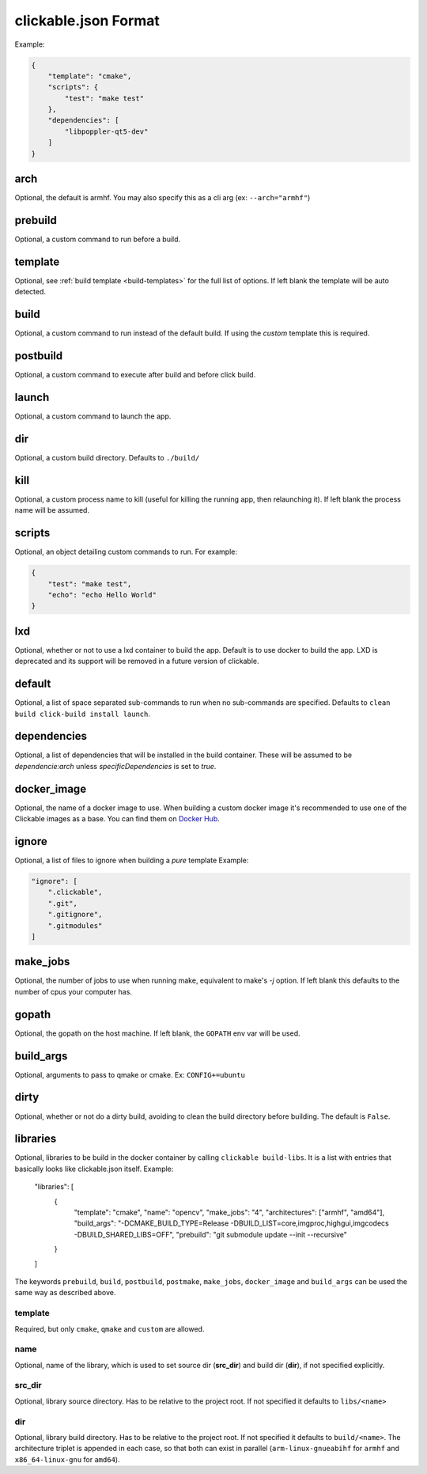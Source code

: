 .. _clickable-json:

clickable.json Format
=====================

Example:

.. code-block:: javascript

    {
        "template": "cmake",
        "scripts": {
            "test": "make test"
        },
        "dependencies": [
            "libpoppler-qt5-dev"
        ]
    }


.. _clickable-json-arch:

arch
----

Optional, the default is armhf. You may also specify this as a cli arg
(ex: ``--arch="armhf"``)

prebuild
--------

Optional, a custom command to run before a build.

.. _clickable-json-template:

template
--------

Optional, see :ref:`build template <build-templates>` for the full list of options.
If left blank the template will be auto detected.

build
-----

Optional, a custom command to run instead of the default build. If using
the `custom` template this is required.

postbuild
---------

Optional, a custom command to execute after build and before click build.

launch
------

Optional, a custom command to launch the app.

.. _clickable-json-dir:

dir
---

Optional, a custom build directory. Defaults to ``./build/``

kill
----

Optional, a custom process name to kill (useful for killing the running app,
then relaunching it). If left blank the process name will be assumed.

scripts
-------

Optional, an object detailing custom commands to run. For example:

.. code-block:: javascript

    {
        "test": "make test",
        "echo": "echo Hello World"
    }

.. _clickable-json-lxd:

lxd
---

Optional, whether or not to use a lxd container to build the app. Default is to use
docker to build the app. LXD is deprecated and its support will be removed
in a future version of clickable.

.. _clickable-json-default:

default
-------

Optional, a list of space separated sub-commands to run when no sub-commands are
specified. Defaults to ``clean build click-build install launch``.

dependencies
------------

Optional, a list of dependencies that will be installed in the build container.
These will be assumed to be `dependencie:arch` unless `specificDependencies`
is set to `true`.

.. _clickable-json-docker-image:

docker_image
------------

Optional, the name of a docker image to use. When building a custom docker image
it's recommended to use one of the Clickable images as a base. You can find them
on `Docker Hub <https://hub.docker.com/r/clickable/ubuntu-sdk/tags/>`__.

ignore
------

Optional, a list of files to ignore when building a `pure` template
Example:

.. code-block:: javascript

    "ignore": [
        ".clickable",
        ".git",
        ".gitignore",
        ".gitmodules"
    ]

.. _clickable-json-make-jobs:

make_jobs
---------

Optional, the number of jobs to use when running make, equivalent to make's `-j`
option. If left blank this defaults to the number of cpus your computer has.

.. _clickable-json-gopath:

gopath
------

Optional, the gopath on the host machine. If left blank, the ``GOPATH`` env var will be used.

.. _clickable-json-build-args:

build_args
----------

Optional, arguments to pass to qmake or cmake. Ex: ``CONFIG+=ubuntu``

.. _clickable-json-dirty:

dirty
----------

Optional, whether or not do a dirty build, avoiding to clean the build directory
before building. The default is ``False``.

.. _clickable-json-libraries:

libraries
---------
Optional, libraries to be build in the docker container by calling ``clickable build-libs``. It is a list with entries that basically looks like clickable.json itself. Example:

    "libraries": [
        {
            "template": "cmake",
            "name": "opencv",
            "make_jobs": "4",
            "architectures": ["armhf", "amd64"],
            "build_args": "-DCMAKE_BUILD_TYPE=Release -DBUILD_LIST=core,imgproc,highgui,imgcodecs -DBUILD_SHARED_LIBS=OFF",
            "prebuild": "git submodule update --init --recursive"
        }
    ]
  
The keywords ``prebuild``, ``build``, ``postbuild``, ``postmake``, ``make_jobs``, 
``docker_image`` and ``build_args`` can be used the same way as described above.

template
^^^^^^^^
Required, but only ``cmake``, ``qmake`` and ``custom`` are allowed.

name
^^^^
Optional, name of the library, which is used to set source dir (**src_dir**) and build dir (**dir**), if not specified explicitly.

src_dir
^^^^^^^
Optional, library source directory. Has to be relative to the project root. If not specified it defaults to ``libs/<name>`` 

dir
^^^
Optional, library build directory. Has to be relative to the project root. If not specified it defaults to ``build/<name>``. The architecture triplet is appended in each case, so that both can exist in parallel (``arm-linux-gnueabihf`` for ``armhf`` and ``x86_64-linux-gnu`` for ``amd64``).
